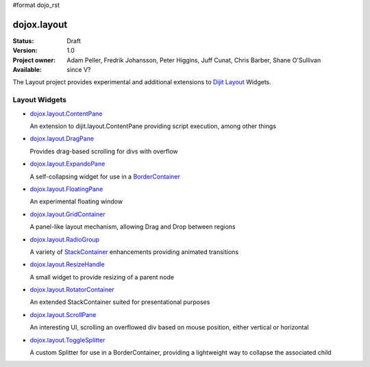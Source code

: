 #format dojo_rst

dojox.layout
============

:Status: Draft
:Version: 1.0
:Project owner: Adam Peller, Fredrik Johansson, Peter Higgins, Juff Cunat, Chris Barber, Shane O'Sullivan
:Available: since V?

The Layout project provides experimental and additional extensions to `Dijit Layout <dijit/layout>`_ Widgets. 


==============
Layout Widgets
==============

* `dojox.layout.ContentPane <dojox/layout/ContentPane>`_

  An extension to dijit.layout.ContentPane providing script execution, among other things

* `dojox.layout.DragPane <dojox/layout/DragPane>`_

  Provides drag-based scrolling for divs with overflow

* `dojox.layout.ExpandoPane <dojox/layout/ExpandoPane>`_

  A self-collapsing widget for use in a `BorderContainer <dijit/layout/BorderContainer>`_

* `dojox.layout.FloatingPane <dojox/layout/FloatingPane>`_

  An experimental floating window

* `dojox.layout.GridContainer <dojox/layout/GridContainer>`_

  A panel-like layout mechanism, allowing Drag and Drop between regions

* `dojox.layout.RadioGroup <dojox/layout/RadioGroup>`_

  A variety of `StackContainer <dijit/layout/StackContainer>`_ enhancements providing animated transitions

* `dojox.layout.ResizeHandle <dojox/layout/ResizeHandle>`_

  A small widget to provide resizing of a parent node

* `dojox.layout.RotatorContainer <dojox/layout/RotatorContainer>`_

  An extended StackContainer suited for presentational purposes

* `dojox.layout.ScrollPane <dojox/layout/ScrollPane>`_

  An interesting UI, scrolling an overflowed div based on mouse position, either vertical or horizontal

* `dojox.layout.ToggleSplitter <dojox/layout/ToggleSplitter>`_

  A custom Splitter for use in a BorderContainer, providing a lightweight way to collapse the associated child

